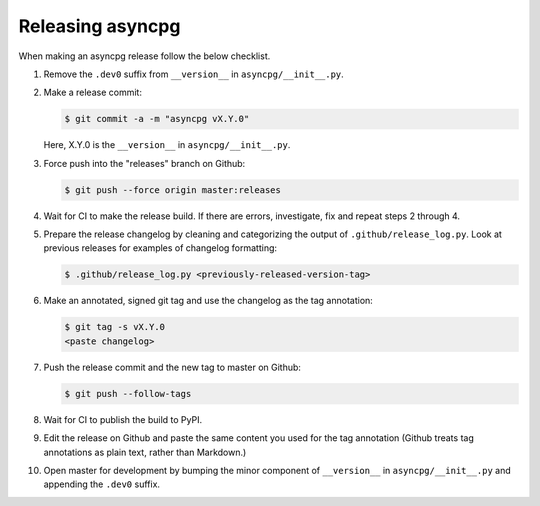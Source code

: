 Releasing asyncpg
=================

When making an asyncpg release follow the below checklist.

1. Remove the ``.dev0`` suffix from ``__version__`` in ``asyncpg/__init__.py``.

2. Make a release commit:

   .. code-block:: shell

      $ git commit -a -m "asyncpg vX.Y.0"

   Here, X.Y.0 is the ``__version__`` in ``asyncpg/__init__.py``.

3. Force push into the "releases" branch on Github:

   .. code-block:: shell

      $ git push --force origin master:releases

4. Wait for CI to make the release build.  If there are errors,
   investigate, fix and repeat steps 2 through 4.

5. Prepare the release changelog by cleaning and categorizing the output of
   ``.github/release_log.py``.  Look at previous releases for examples
   of changelog formatting:

   .. code-block:: shell

      $ .github/release_log.py <previously-released-version-tag>

6. Make an annotated, signed git tag and use the changelog as the tag
   annotation:

   .. code-block:: shell

      $ git tag -s vX.Y.0
      <paste changelog>

7. Push the release commit and the new tag to master on Github:

   .. code-block:: shell

      $ git push --follow-tags

8. Wait for CI to publish the build to PyPI.

9. Edit the release on Github and paste the same content you used for
   the tag annotation (Github treats tag annotations as plain text,
   rather than Markdown.)

10. Open master for development by bumping the minor component of
    ``__version__`` in ``asyncpg/__init__.py`` and appending the ``.dev0``
    suffix.
